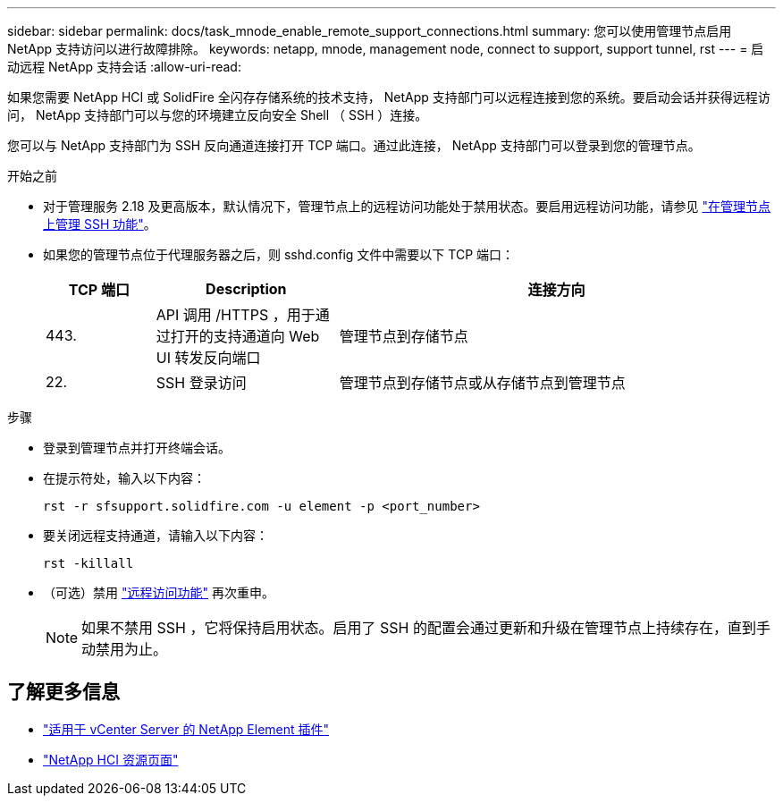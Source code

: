---
sidebar: sidebar 
permalink: docs/task_mnode_enable_remote_support_connections.html 
summary: 您可以使用管理节点启用 NetApp 支持访问以进行故障排除。 
keywords: netapp, mnode, management node, connect to support, support tunnel, rst 
---
= 启动远程 NetApp 支持会话
:allow-uri-read: 


[role="lead"]
如果您需要 NetApp HCI 或 SolidFire 全闪存存储系统的技术支持， NetApp 支持部门可以远程连接到您的系统。要启动会话并获得远程访问， NetApp 支持部门可以与您的环境建立反向安全 Shell （ SSH ）连接。

您可以与 NetApp 支持部门为 SSH 反向通道连接打开 TCP 端口。通过此连接， NetApp 支持部门可以登录到您的管理节点。

.开始之前
* 对于管理服务 2.18 及更高版本，默认情况下，管理节点上的远程访问功能处于禁用状态。要启用远程访问功能，请参见 link:task_mnode_ssh_management.html["在管理节点上管理 SSH 功能"]。
* 如果您的管理节点位于代理服务器之后，则 sshd.config 文件中需要以下 TCP 端口：
+
[cols="15,25,60"]
|===
| TCP 端口 | Description | 连接方向 


| 443. | API 调用 /HTTPS ，用于通过打开的支持通道向 Web UI 转发反向端口 | 管理节点到存储节点 


| 22. | SSH 登录访问 | 管理节点到存储节点或从存储节点到管理节点 
|===


.步骤
* 登录到管理节点并打开终端会话。
* 在提示符处，输入以下内容：
+
`rst -r sfsupport.solidfire.com -u element -p <port_number>`

* 要关闭远程支持通道，请输入以下内容：
+
`rst -killall`

* （可选）禁用 link:task_mnode_ssh_management.html["远程访问功能"] 再次重申。
+

NOTE: 如果不禁用 SSH ，它将保持启用状态。启用了 SSH 的配置会通过更新和升级在管理节点上持续存在，直到手动禁用为止。



[discrete]
== 了解更多信息

* https://docs.netapp.com/us-en/vcp/index.html["适用于 vCenter Server 的 NetApp Element 插件"^]
* https://www.netapp.com/hybrid-cloud/hci-documentation/["NetApp HCI 资源页面"^]

